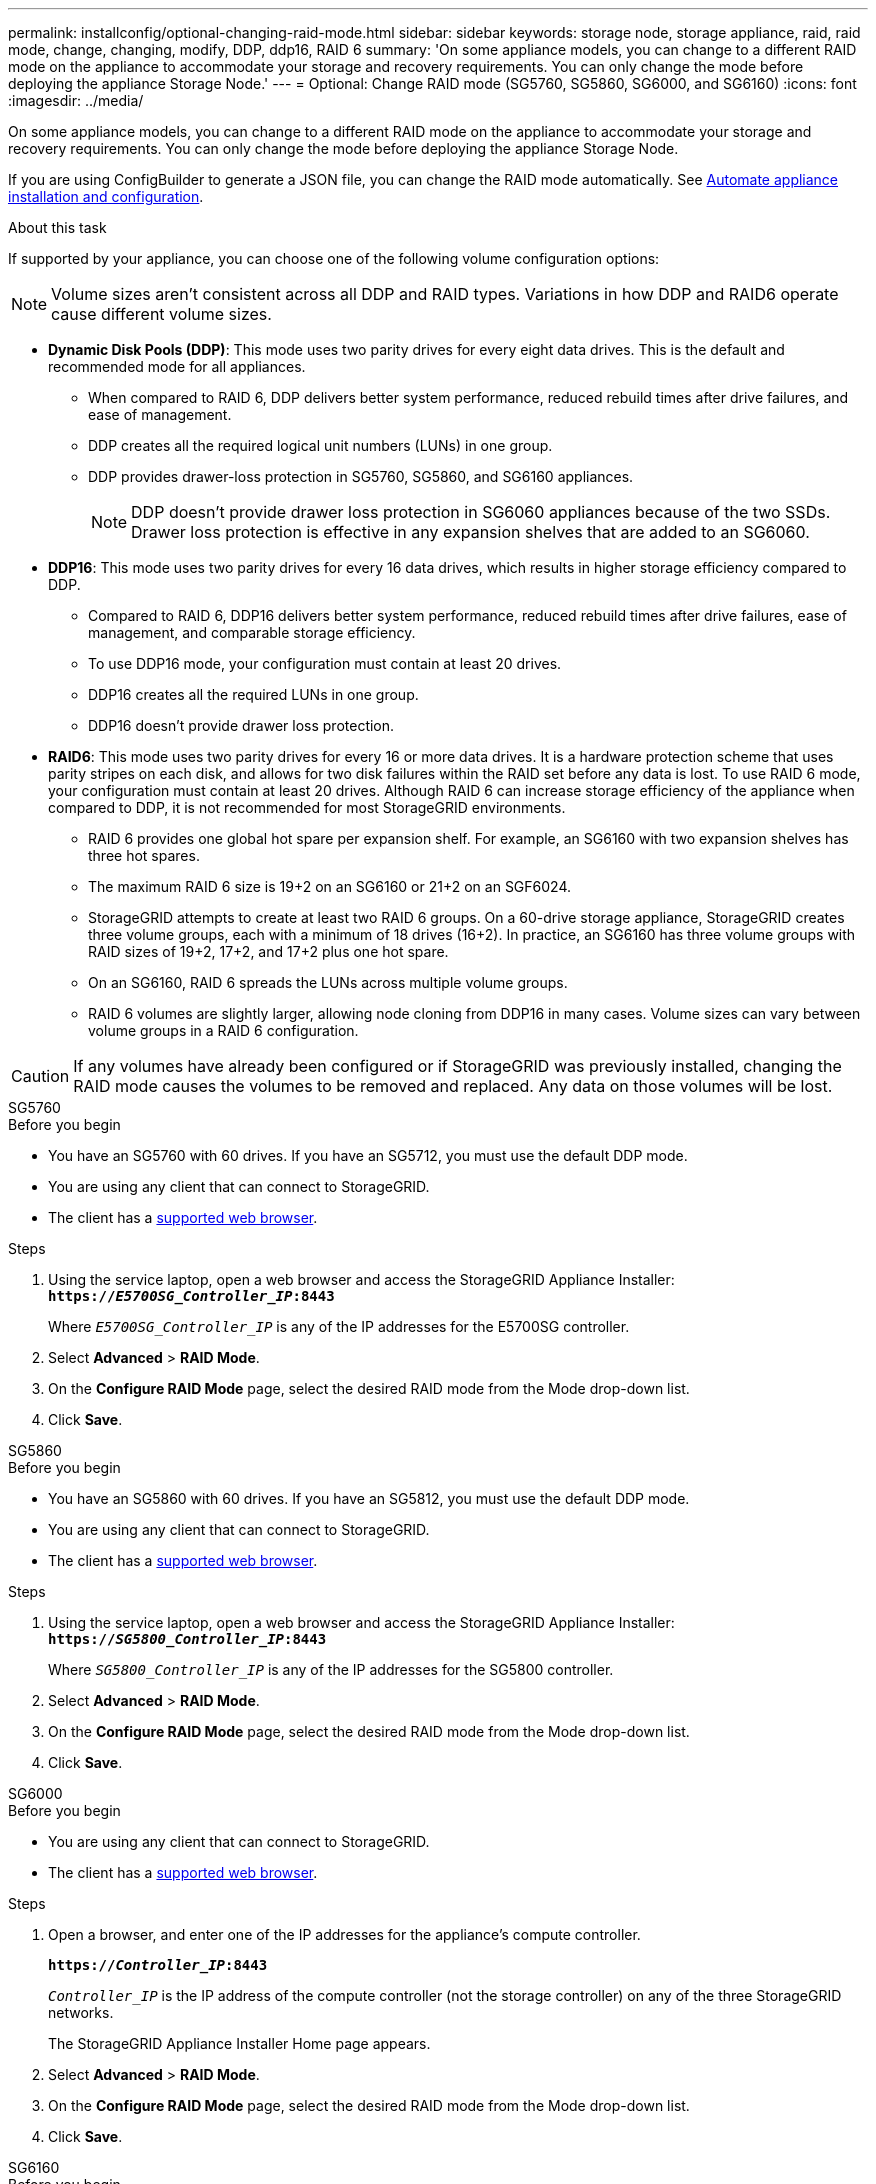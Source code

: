 ---
permalink: installconfig/optional-changing-raid-mode.html
sidebar: sidebar
keywords: storage node, storage appliance, raid, raid mode, change, changing, modify, DDP, ddp16, RAID 6
summary: 'On some appliance models, you can change to a different RAID mode on the appliance to accommodate your storage and recovery requirements. You can only change the mode before deploying the appliance Storage Node.'
---
= Optional: Change RAID mode (SG5760, SG5860, SG6000, and SG6160)
:icons: font
:imagesdir: ../media/

[.lead]
On some appliance models, you can change to a different RAID mode on the appliance to accommodate your storage and recovery requirements. You can only change the mode before deploying the appliance Storage Node.

If you are using ConfigBuilder to generate a JSON file, you can change the RAID mode automatically. See link:automating-appliance-installation-and-configuration.html[Automate appliance installation and configuration].

.About this task

If supported by your appliance, you can choose one of the following volume configuration options:

NOTE: Volume sizes aren't consistent across all DDP and RAID types. Variations in how DDP and RAID6 operate cause different volume sizes.

* *Dynamic Disk Pools (DDP)*: This mode uses two parity drives for every eight data drives. This is the default and recommended mode for all appliances. 

** When compared to RAID 6, DDP delivers better system performance, reduced rebuild times after drive failures, and ease of management. 
** DDP creates all the required logical unit numbers (LUNs) in one group.
** DDP provides drawer-loss protection in SG5760, SG5860, and SG6160 appliances.
+
NOTE: DDP doesn't provide drawer loss protection in SG6060 appliances because of the two SSDs. Drawer loss protection is effective in any expansion shelves that are added to an SG6060. 

* *DDP16*: This mode uses two parity drives for every 16 data drives, which results in higher storage efficiency compared to DDP. 

** Compared to RAID 6, DDP16 delivers better system performance, reduced rebuild times after drive failures, ease of management, and comparable storage efficiency. 
** To use DDP16 mode, your configuration must contain at least 20 drives. 
** DDP16 creates all the required LUNs in one group.
** DDP16 doesn't provide drawer loss protection. 

* *RAID6*: This mode uses two parity drives for every 16 or more data drives. It is a hardware protection scheme that uses parity stripes on each disk, and allows for two disk failures within the RAID set before any data is lost. To use RAID 6 mode, your configuration must contain at least 20 drives. Although RAID 6 can increase storage efficiency of the appliance when compared to DDP, it is not recommended for most StorageGRID environments.

** RAID 6 provides one global hot spare per expansion shelf. For example, an SG6160 with two expansion shelves has three hot spares.
** The maximum RAID 6 size is 19+2 on an SG6160 or 21+2 on an SGF6024.
** StorageGRID attempts to create at least two RAID 6 groups. On a 60-drive storage appliance, StorageGRID creates three volume groups, each with a minimum of 18 drives (16+2). In practice, an SG6160 has three volume groups with RAID sizes of 19+2, 17+2, and 17+2 plus one hot spare.
** On an SG6160, RAID 6 spreads the LUNs across multiple volume groups.
** RAID 6 volumes are slightly larger, allowing node cloning from DDP16 in many cases. Volume sizes can vary between volume groups in a RAID 6 configuration.

CAUTION: If any volumes have already been configured or if StorageGRID was previously installed, changing the RAID mode causes the volumes to be removed and replaced. Any data on those volumes will be lost.

[role="tabbed-block"]
====

.SG5760
--
.Before you begin

* You have an SG5760 with 60 drives. If you have an SG5712, you must use the default DDP mode.
* You are using any client that can connect to StorageGRID.
* The client has a https://docs.netapp.com/us-en/storagegrid-118/admin/web-browser-requirements.html[supported web browser^].

.Steps

. Using the service laptop, open a web browser and access the StorageGRID Appliance Installer: +
`*https://_E5700SG_Controller_IP_:8443*`
+
Where `_E5700SG_Controller_IP_` is any of the IP addresses for the E5700SG controller.

. Select *Advanced* > *RAID Mode*.
. On the *Configure RAID Mode* page, select the desired RAID mode from the Mode drop-down list.
. Click *Save*.
--


.SG5860
--
.Before you begin

* You have an SG5860 with 60 drives. If you have an SG5812, you must use the default DDP mode.
* You are using any client that can connect to StorageGRID.
* The client has a https://docs.netapp.com/us-en/storagegrid-118/admin/web-browser-requirements.html[supported web browser^].

.Steps

. Using the service laptop, open a web browser and access the StorageGRID Appliance Installer: +
`*https://_SG5800_Controller_IP_:8443*`
+
Where `_SG5800_Controller_IP_` is any of the IP addresses for the SG5800 controller.

. Select *Advanced* > *RAID Mode*.
. On the *Configure RAID Mode* page, select the desired RAID mode from the Mode drop-down list.
. Click *Save*.
--

.SG6000
--
.Before you begin

* You are using any client that can connect to StorageGRID.
* The client has a  https://docs.netapp.com/us-en/storagegrid-118/admin/web-browser-requirements.html[supported web browser^].

.Steps

. Open a browser, and enter one of the IP addresses for the appliance's compute controller.
+
`*https://_Controller_IP_:8443*`
+
`_Controller_IP_` is the IP address of the compute controller (not the storage controller) on any of the three StorageGRID networks.
+
The StorageGRID Appliance Installer Home page appears.

. Select *Advanced* > *RAID Mode*.
. On the *Configure RAID Mode* page, select the desired RAID mode from the Mode drop-down list.
. Click *Save*.
--

.SG6160
--
.Before you begin

* You are using any client that can connect to StorageGRID.
* The client has a  https://docs.netapp.com/us-en/storagegrid-118/admin/web-browser-requirements.html[supported web browser^].

.Steps

. Open a browser, and enter one of the IP addresses for the appliance's compute controller.
+
`*https://_Controller_IP_:8443*`
+
`_Controller_IP_` is the IP address of the compute controller (not the storage controller) on any of the three StorageGRID networks.
+
The StorageGRID Appliance Installer Home page appears.

. Select *Advanced* > *RAID Mode*.
. On the *Configure RAID Mode* page, select the desired RAID mode from the Mode drop-down list.
. Click *Save*.
--

====
